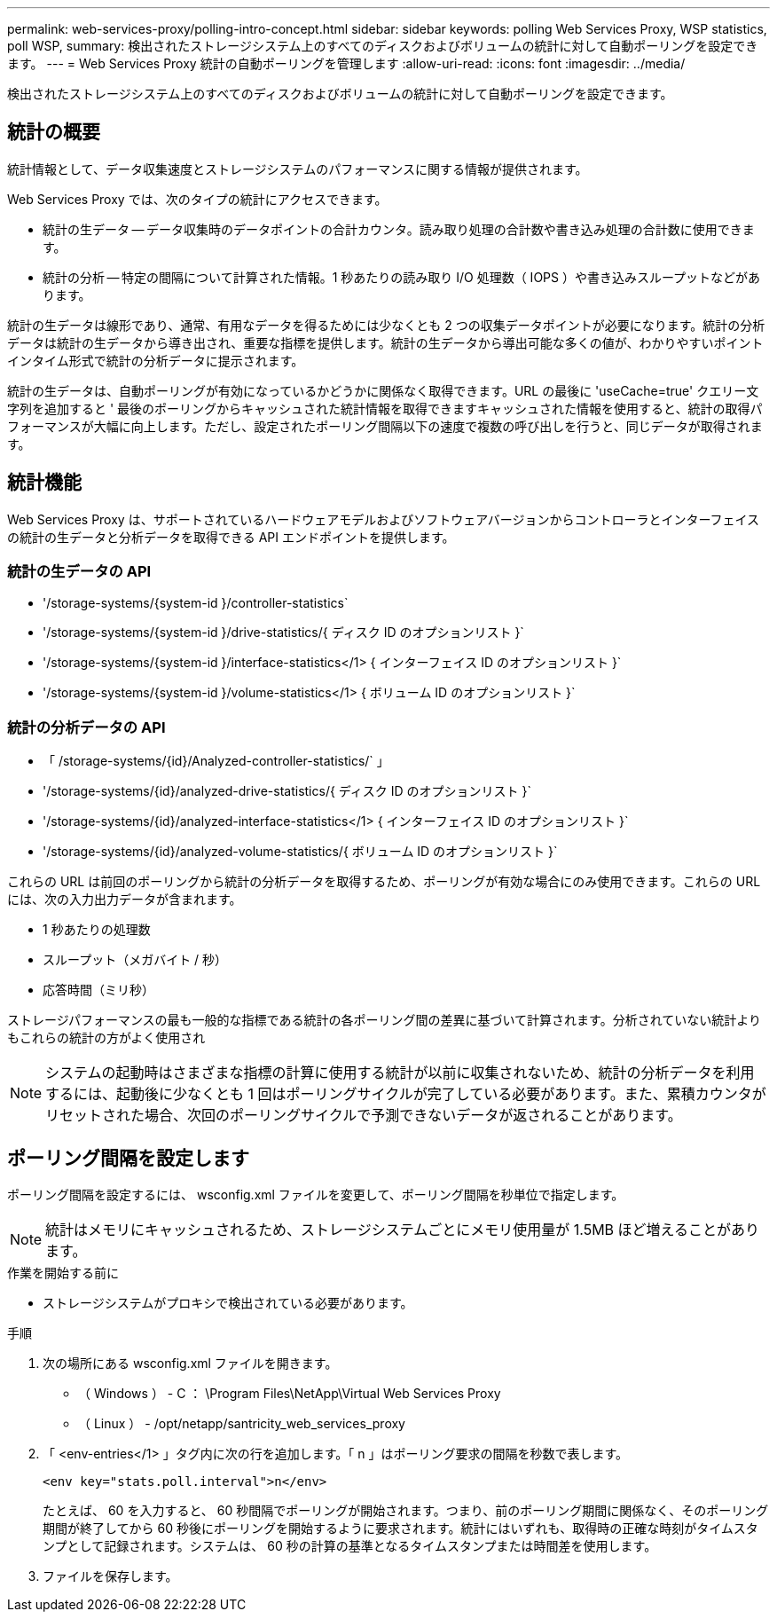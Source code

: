 ---
permalink: web-services-proxy/polling-intro-concept.html 
sidebar: sidebar 
keywords: polling Web Services Proxy, WSP statistics, poll WSP, 
summary: 検出されたストレージシステム上のすべてのディスクおよびボリュームの統計に対して自動ポーリングを設定できます。 
---
= Web Services Proxy 統計の自動ポーリングを管理します
:allow-uri-read: 
:icons: font
:imagesdir: ../media/


[role="lead"]
検出されたストレージシステム上のすべてのディスクおよびボリュームの統計に対して自動ポーリングを設定できます。



== 統計の概要

統計情報として、データ収集速度とストレージシステムのパフォーマンスに関する情報が提供されます。

Web Services Proxy では、次のタイプの統計にアクセスできます。

* 統計の生データ -- データ収集時のデータポイントの合計カウンタ。読み取り処理の合計数や書き込み処理の合計数に使用できます。
* 統計の分析 -- 特定の間隔について計算された情報。1 秒あたりの読み取り I/O 処理数（ IOPS ）や書き込みスループットなどがあります。


統計の生データは線形であり、通常、有用なデータを得るためには少なくとも 2 つの収集データポイントが必要になります。統計の分析データは統計の生データから導き出され、重要な指標を提供します。統計の生データから導出可能な多くの値が、わかりやすいポイントインタイム形式で統計の分析データに提示されます。

統計の生データは、自動ポーリングが有効になっているかどうかに関係なく取得できます。URL の最後に 'useCache=true' クエリー文字列を追加すると ' 最後のポーリングからキャッシュされた統計情報を取得できますキャッシュされた情報を使用すると、統計の取得パフォーマンスが大幅に向上します。ただし、設定されたポーリング間隔以下の速度で複数の呼び出しを行うと、同じデータが取得されます。



== 統計機能

Web Services Proxy は、サポートされているハードウェアモデルおよびソフトウェアバージョンからコントローラとインターフェイスの統計の生データと分析データを取得できる API エンドポイントを提供します。



=== 統計の生データの API

* '+/storage-systems/{system-id }/controller-statistics+`
* '+/storage-systems/{system-id }/drive-statistics/{ ディスク ID のオプションリスト }+`
* '+/storage-systems/{system-id }/interface-statistics</1> { インターフェイス ID のオプションリスト }+`
* '+/storage-systems/{system-id }/volume-statistics</1> { ボリューム ID のオプションリスト }+`




=== 統計の分析データの API

* 「 +/storage-systems/{id}/Analyzed-controller-statistics/+` 」
* '+/storage-systems/{id}/analyzed-drive-statistics/{ ディスク ID のオプションリスト }+`
* '+/storage-systems/{id}/analyzed-interface-statistics</1> { インターフェイス ID のオプションリスト }+`
* '+/storage-systems/{id}/analyzed-volume-statistics/{ ボリューム ID のオプションリスト }+`


これらの URL は前回のポーリングから統計の分析データを取得するため、ポーリングが有効な場合にのみ使用できます。これらの URL には、次の入力出力データが含まれます。

* 1 秒あたりの処理数
* スループット（メガバイト / 秒）
* 応答時間（ミリ秒）


ストレージパフォーマンスの最も一般的な指標である統計の各ポーリング間の差異に基づいて計算されます。分析されていない統計よりもこれらの統計の方がよく使用され


NOTE: システムの起動時はさまざまな指標の計算に使用する統計が以前に収集されないため、統計の分析データを利用するには、起動後に少なくとも 1 回はポーリングサイクルが完了している必要があります。また、累積カウンタがリセットされた場合、次回のポーリングサイクルで予測できないデータが返されることがあります。



== ポーリング間隔を設定します

ポーリング間隔を設定するには、 wsconfig.xml ファイルを変更して、ポーリング間隔を秒単位で指定します。


NOTE: 統計はメモリにキャッシュされるため、ストレージシステムごとにメモリ使用量が 1.5MB ほど増えることがあります。

.作業を開始する前に
* ストレージシステムがプロキシで検出されている必要があります。


.手順
. 次の場所にある wsconfig.xml ファイルを開きます。
+
** （ Windows ） - C ： \Program Files\NetApp\Virtual Web Services Proxy
** （ Linux ） - /opt/netapp/santricity_web_services_proxy


. 「 <env-entries</1> 」タグ内に次の行を追加します。「 n 」はポーリング要求の間隔を秒数で表します。
+
[listing]
----
<env key="stats.poll.interval">n</env>
----
+
たとえば、 60 を入力すると、 60 秒間隔でポーリングが開始されます。つまり、前のポーリング期間に関係なく、そのポーリング期間が終了してから 60 秒後にポーリングを開始するように要求されます。統計にはいずれも、取得時の正確な時刻がタイムスタンプとして記録されます。システムは、 60 秒の計算の基準となるタイムスタンプまたは時間差を使用します。

. ファイルを保存します。

